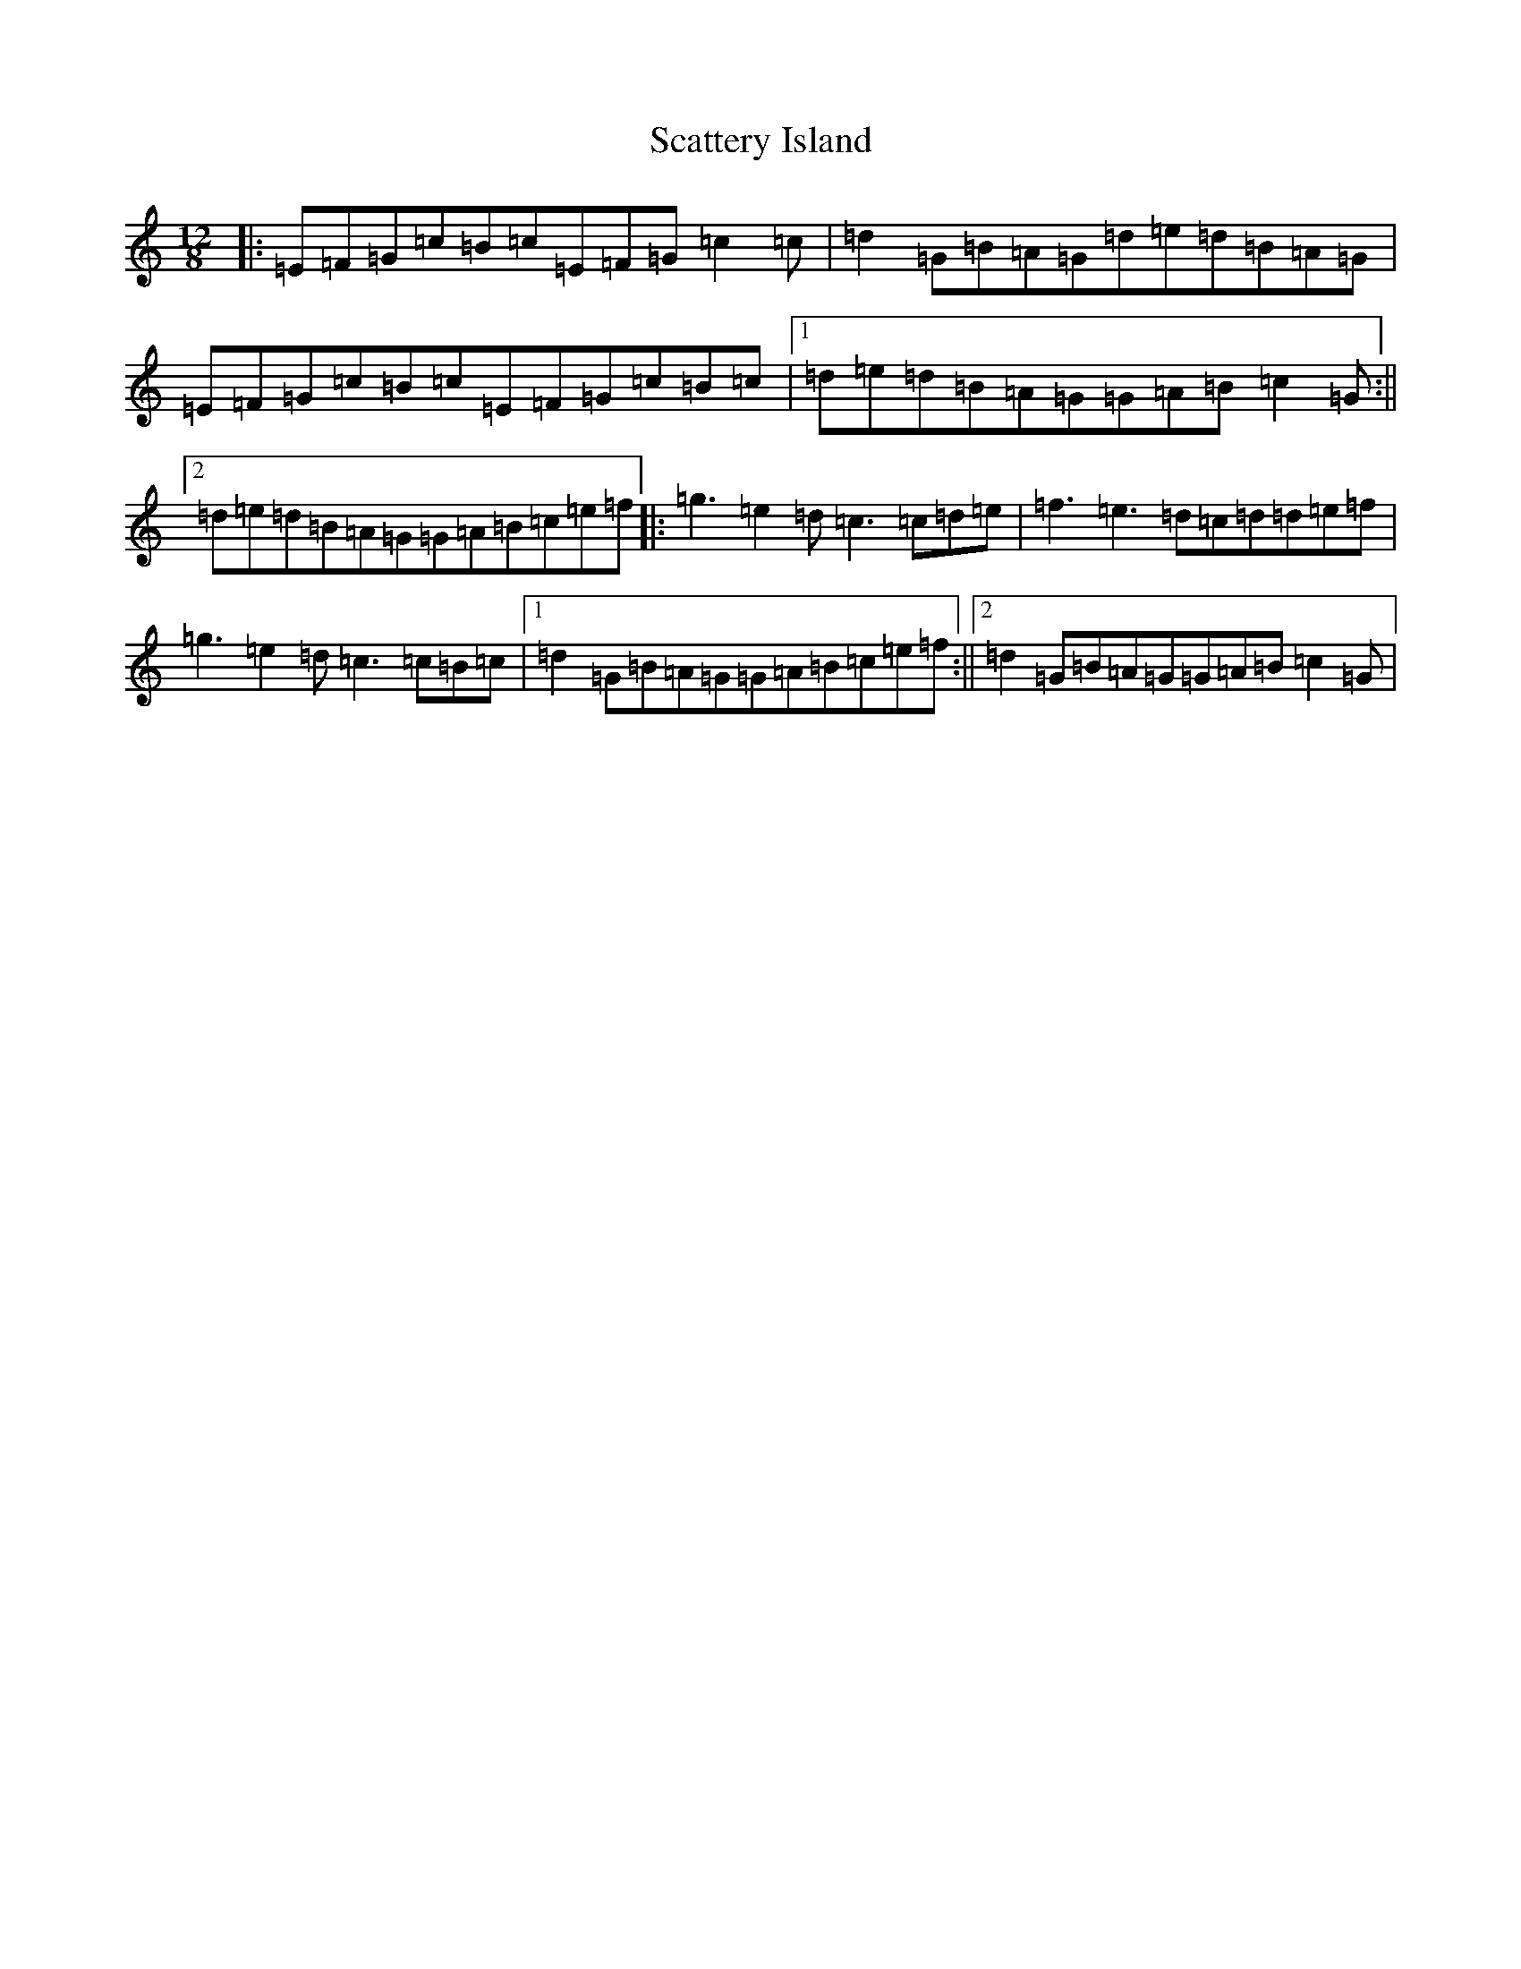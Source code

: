 X: 18935
T: Scattery Island
S: https://thesession.org/tunes/641#setting641
R: slide
M:12/8
L:1/8
K: C Major
|:=E=F=G=c=B=c=E=F=G=c2=c|=d2=G=B=A=G=d=e=d=B=A=G|=E=F=G=c=B=c=E=F=G=c=B=c|1=d=e=d=B=A=G=G=A=B=c2=G:||2=d=e=d=B=A=G=G=A=B=c=e=f|:=g3=e2=d=c3=c=d=e|=f3=e3=d=c=d=d=e=f|=g3=e2=d=c3=c=B=c|1=d2=G=B=A=G=G=A=B=c=e=f:||2=d2=G=B=A=G=G=A=B=c2=G|